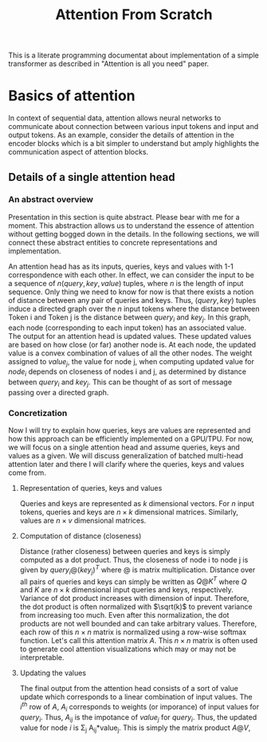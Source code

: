 #+TITLE: Attention From Scratch

This is a literate programming documentat about implementation of a simple transformer as described in "Attention is all you need" paper.

* Basics of attention
In context of sequential data, attention allows neural networks to communicate about connection between various input tokens and input and output tokens. As an example, consider the details of attention in the encoder blocks which is a bit simpler to understand but amply highlights the communication aspect of attention blocks.

** Details of a single attention head
*** An abstract overview
Presentation in this section is quite abstract. Please bear with me for a moment. This abstraction allows us to understand the essence of attention without getting bogged down in the details. In the following sections, we will connect these abstract entities to concrete representations and implementation.

An attention head has as its inputs, queries, keys and values with 1-1 correspondence with each other. In effect, we can consider the input to be a sequence of $n  (query, key, value)$ tuples, where $n$ is the length of input sequence. Only thing we need to know for now is that there exists a notion of distance between any pair of queries and keys. Thus, $(query, key)$ tuples induce a directed graph over  the $n$ input tokens where the distance between Token i and Token j is the distance between $query_i$ and $key_j$. In this graph, each node (corresponding to each input token) has an associated value. The output for an attention head is updated values. These updated values are based on how close (or far) another node is. At each node, the updated value is a convex combination of values of all the other nodes. The weight assigned to $value_j$, the value for node j, when computing updated value for $node_i$ depends on closeness of nodes i and j, as determined by distance between $query_i$ and $key_j$. This can be thought of as sort of message passing over a directed graph.
*** Concretization
Now I will try to explain how queries, keys are values are represented and how this approach can be efficiently implemented on a GPU/TPU.
For now, we will focus on a single attention head and assume queries, keys and values as a given. We will discuss generalization of batched multi-head attention later and there I will clarify where the queries, keys and values come from.
**** Representation of queries, keys and values
Queries and keys are represented as $k$ dimensional vectors. For $n$ input tokens, queries and keys are $n \times k$ dimensional matrices. Similarly, values are $n \times v$ dimensional matrices.
**** Computation of distance (closeness)
Distance (rather closeness) between queries and keys is simply computed as a dot product. Thus, the closeness of node i to node j is given by $query_i @ (key_j)^T$ where @ is matrix multiplication. Distance over all pairs of queries and keys can simply be written as $Q@K^T$ where $Q$ and $K$ are $n \times k$ dimensional input queries and keys, respectively. Variance of dot product increases with dimension of input. Therefore, the dot product is often normalized with $\sqrt(k)$ to prevent variance from increasing too much. Even after this normalization, the dot products are not well bounded and can take arbitrary values. Therefore, each row of this $n \times n$ matrix is normalized using a row-wise softmax function. Let's call this attention matrix $A$. This $n \times n$ matrix is often used to generate cool attention visualizations which may or may not be interpretable.
**** Updating the values
The final output from the attention head consists of a sort of value update which corresponds to a linear combination of input values. The $i^{th}$ row of $A$, $A_i$ corresponds to weights (or imporance) of input values for $query_i$. Thus, $A_{ij}$ is the impotance of $value_j$ for $query_i$. Thus, the updated value for node $i$ is \Sigma_j A_{ij}*value_j. This is simply the matrix product $A@V$,

